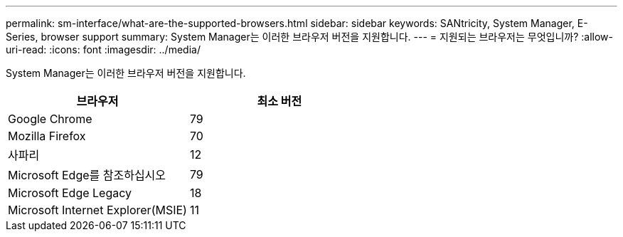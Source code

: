 ---
permalink: sm-interface/what-are-the-supported-browsers.html 
sidebar: sidebar 
keywords: SANtricity, System Manager, E-Series, browser support 
summary: System Manager는 이러한 브라우저 버전을 지원합니다. 
---
= 지원되는 브라우저는 무엇입니까?
:allow-uri-read: 
:icons: font
:imagesdir: ../media/


[role="lead"]
System Manager는 이러한 브라우저 버전을 지원합니다.

[cols="1a,1a"]
|===
| 브라우저 | 최소 버전 


 a| 
Google Chrome
 a| 
79



 a| 
Mozilla Firefox
 a| 
70



 a| 
사파리
 a| 
12



 a| 
Microsoft Edge를 참조하십시오
 a| 
79



 a| 
Microsoft Edge Legacy
 a| 
18



 a| 
Microsoft Internet Explorer(MSIE)
 a| 
11

|===